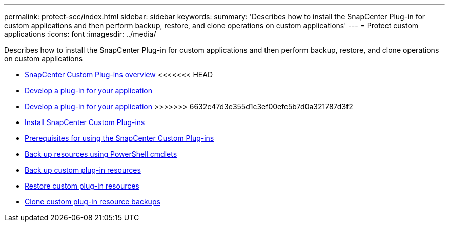 ---
permalink: protect-scc/index.html
sidebar: sidebar
keywords:
summary: 'Describes how to install the SnapCenter Plug-in for custom applications and then perform backup, restore, and clone operations on custom applications'
---
= Protect custom applications
:icons: font
:imagesdir: ../media/

[.lead]
Describes how to install the SnapCenter Plug-in for custom applications and then perform backup, restore, and clone operations on custom applications

* xref:concept_snapcenter_custom_plug_ins_overview.adoc[SnapCenter Custom Plug-ins overview]
<<<<<<< HEAD
* xref:concept_concept_develop_a_plug_in_for_your_application.adoc[Develop a plug-in for your application]
=======
* xref:concept_develop_a_plug_in_for_your_application.adoc[Develop a plug-in for your application]
>>>>>>> 6632c47d3e355d1c3ef00efc5b7d0a321787d3f2
* xref:task_install_snapcenter_custom_plug_in.adoc[Install SnapCenter Custom Plug-ins]
* xref:reference_prerequisites_for_using_snapcenter_custom_plug_ins.adoc[Prerequisites for using the SnapCenter Custom Plug-ins]
* xref:task_back_up_resources_using_powershell_cmdlets.adoc[Back up resources using PowerShell cmdlets]
* xref:task_back_up_custom_plug_in_resources.adoc[Back up custom plug-in resources]
* xref:task_restore_custom_plug_in_resources.adoc[Restore custom plug-in resources]
* xref:task_clone_custom_plug_in_resource_backups.adoc[Clone custom plug-in resource backups]
